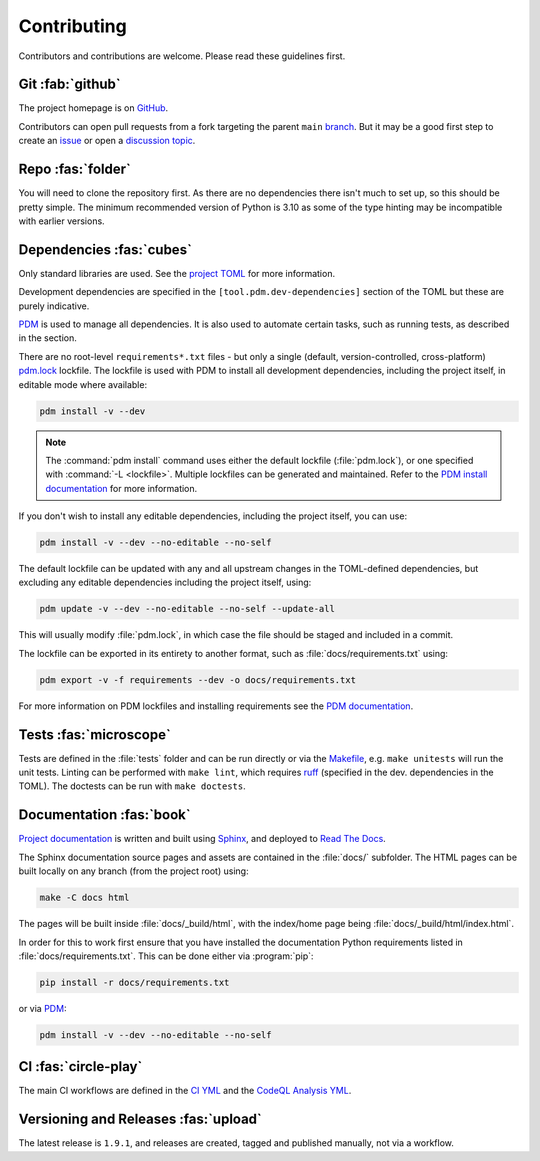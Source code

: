.. meta::

   :google-site-verification: 3F2Jbz15v4TUv5j0vDJAA-mSyHmYIJq0okBoro3-WMY

============
Contributing
============

Contributors and contributions are welcome. Please read these guidelines first.

.. _contributing.git:

Git :fab:`github`
=================

The project homepage is on `GitHub <https://github.com/sr-murthy/continuedfractions>`_.

Contributors can open pull requests from a fork targeting the parent ``main`` `branch <https://github.com/sr-murthy/continuedfractions/tree/main>`_. But it may be a good first step to create an `issue <https://github.com/sr-murthy/continuedfractions/issues>`_ or open a `discussion topic <https://github.com/sr-murthy/continuedfractions/discussions>`_.

.. _contributing.repo:

Repo :fas:`folder`
==================

You will need to clone the repository first. As there are no dependencies there isn't much to set up, so this should be pretty simple. The minimum recommended version of Python is 3.10 as some of the type hinting may be incompatible with earlier versions.

.. _contributing.dependencies-and-pdm:

Dependencies :fas:`cubes`
=========================

Only standard libraries are used. See the `project TOML <https://github.com/sr-murthy/continuedfractions/blob/main/pyproject.toml>`_ for more information.

Development dependencies are specified in the ``[tool.pdm.dev-dependencies]`` section of the TOML but these are purely indicative.

`PDM <https://pdm-project.org/latest>`_ is used to manage all dependencies. It is also used to automate certain tasks, such as running tests, as described in the section.

There are no root-level ``requirements*.txt`` files - but only a single (default, version-controlled, cross-platform) `pdm.lock <https://github.com/sr-murthy/continuedfractions/blob/main/pdm.lock>`_ lockfile. The lockfile is used with PDM to install all development dependencies, including the project itself, in editable mode where available:

.. code:: shell

   pdm install -v --dev

.. note::

   The :command:`pdm install` command uses either the default lockfile (:file:`pdm.lock`), or one specified with :command:`-L <lockfile>`. Multiple lockfiles can be generated and maintained. Refer to the `PDM install documentation <https://pdm-project.org/latest/reference/cli/#install>`_ for more information.

If you don't wish to install any editable dependencies, including the project itself, you can use:

.. code:: shell

   pdm install -v --dev --no-editable --no-self

The default lockfile can be updated with any and all upstream changes in the TOML-defined dependencies, but excluding any editable dependencies including the project itself, using:

.. code:: shell

   pdm update -v --dev --no-editable --no-self --update-all

This will usually modify :file:`pdm.lock`, in which case the file should be staged and included in a commit.

The lockfile can be exported in its entirety to another format, such as :file:`docs/requirements.txt` using:

.. code:: shell

   pdm export -v -f requirements --dev -o docs/requirements.txt

For more information on PDM lockfiles and installing requirements see the `PDM documentation <https://pdm-project.org/latest/>`_.

.. _contributing.tests:

Tests :fas:`microscope`
=======================

Tests are defined in the :file:`tests` folder and can be run directly or via the `Makefile <https://github.com/sr-murthy/continuedfractions/blob/main/Makefile>`_, e.g. ``make unitests`` will run the unit tests. Linting can be performed with ``make lint``, which requires `ruff <https://docs.astral.sh/ruff/>`_ (specified in the dev. dependencies in the TOML). The doctests can be run with ``make doctests``.

.. _contributing.documentation:

Documentation :fas:`book`
=========================

`Project documentation <https://continuedfractions.readthedocs.io/en/latest/>`_ is written and built using `Sphinx <https://www.sphinx-doc.org/en/master/>`_, and deployed to `Read The Docs <https://readthedocs.org>`_.

The Sphinx documentation source pages and assets are contained in the :file:`docs/` subfolder. The HTML pages can be built locally on any branch (from the project root) using:

.. code:: shell

   make -C docs html

The pages will be built inside :file:`docs/_build/html`, with the index/home page being :file:`docs/_build/html/index.html`.

In order for this to work first ensure that you have installed the documentation Python requirements listed in :file:`docs/requirements.txt`. This can be done either via :program:`pip`:

.. code:: shell

   pip install -r docs/requirements.txt

or via `PDM <https://pdm.fming.dev/latest/>`_:

.. code:: shell

   pdm install -v --dev --no-editable --no-self

.. _contributing.ci:

CI :fas:`circle-play`
=====================

The main CI workflows are defined in the `CI YML <https://github.com/sr-murthy/continuedfractions/blob/main/.github/workflows/ci.yml>`_ and the `CodeQL Analysis YML <https://github.com/sr-murthy/continuedfractions/blob/main/.github/workflows/codeql-analysis.yml>`_. 

.. _contributing.versioning-and-releases:

Versioning and Releases :fas:`upload`
=====================================

The latest release is ``1.9.1``, and releases are created, tagged and published manually, not via a workflow.
